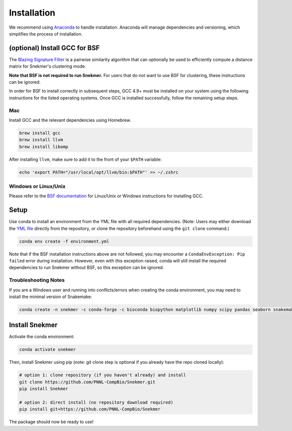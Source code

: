 Installation
============

We recommend using `Anaconda <https://www.anaconda.com/download/>`_
to handle installation. Anaconda will manage dependencies and
versioning, which simplifies the process of installation.

(optional) Install GCC for BSF
------------------------------

The `Blazing Signature Filter <https://github.com/PNNL-Compbio/bsf-jaccard-py>`_
is a pairwise similarity algorithm that can optionally be used to efficiently
compute a distance matrix for Snekmer's clustering mode.

**Note that BSF is not required to run Snekmer.** For users that do not want
to use BSF for clustering, these instructions can be ignored.

In order for BSF to install correctly in subsequent steps, GCC 4.9+ must be
installed on your system using the following instructions for the listed
operating systems. Once GCC is installed successfully, follow the remaining
setup steps.

Mac
```

Install GCC and the relevant dependencies using Homebrew.

.. code-block:: bash
  
  brew install gcc
  brew install llvm
  brew install libomp

After installing ``llvm``, make sure to add it to the front of your ``$PATH``
variable:

.. code-block:: bash

   echo 'export PATH="/usr/local/opt/llvm/bin:$PATH"' >> ~/.zshrc

Windows or Linux/Unix
`````````````````````

Please refer to the
`BSF documentation <https://github.com/PNNL-Compbio/bsf-jaccard-py#install-gcc-49-or-newers>`_
for Linux/Unix or Windows instructions for installing GCC.

Setup
-----

Use conda to install an environment from the YML file with all
required dependencies. (Note: Users may either download the
`YML file <https://github.com/PNNL-CompBio/Snekmer/blob/main/environment.yml>`_
directly from the repository, or clone the repository beforehand
using the ``git clone`` command.)

.. code-block:: bash

	conda env create -f environment.yml

Note that if the BSF installation instructions above are not followed,
you may encounter a ``CondaEnvException: Pip failed`` error during installation.
However, even with this exception raised, conda will still install the
required dependencies to run Snekmer without BSF, so this exception
can be ignored.

Troubleshooting Notes
`````````````````````

If you are a Windows user and running into conflicts/errors when
creating the conda environment, you may need to install the minimal
version of Snakemake:

.. code-block:: bash
  
  conda create -n snekmer -c conda-forge -c bioconda biopython matplotlib numpy scipy pandas seaborn snakemake-minimal scikit-learn

Install Snekmer
---------------

Activate the conda environment:

.. code-block:: bash

	conda activate snekmer

Then, install Snekmer using pip (note: git clone step is optional
if you already have the repo cloned locally):

.. code-block:: bash

  # option 1: clone repository (if you haven't already) and install
  git clone https://github.com/PNNL-CompBio/Snekmer.git
  pip install Snekmer

  # option 2: direct install (no repository download required)
  pip install git+https://github.com/PNNL-CompBio/Snekmer

The package should now be ready to use!

